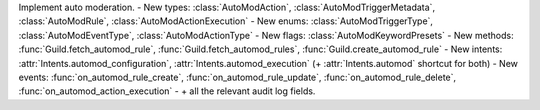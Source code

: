 Implement auto moderation.
- New types: :class:`AutoModAction`, :class:`AutoModTriggerMetadata`, :class:`AutoModRule`, :class:`AutoModActionExecution`
- New enums: :class:`AutoModTriggerType`, :class:`AutoModEventType`, :class:`AutoModActionType`
- New flags: :class:`AutoModKeywordPresets`
- New methods: :func:`Guild.fetch_automod_rule`, :func:`Guild.fetch_automod_rules`, :func:`Guild.create_automod_rule`
- New intents: :attr:`Intents.automod_configuration`, :attr:`Intents.automod_execution` (+ :attr:`Intents.automod` shortcut for both)
- New events: :func:`on_automod_rule_create`, :func:`on_automod_rule_update`, :func:`on_automod_rule_delete`, :func:`on_automod_action_execution`
- \+ all the relevant audit log fields.
